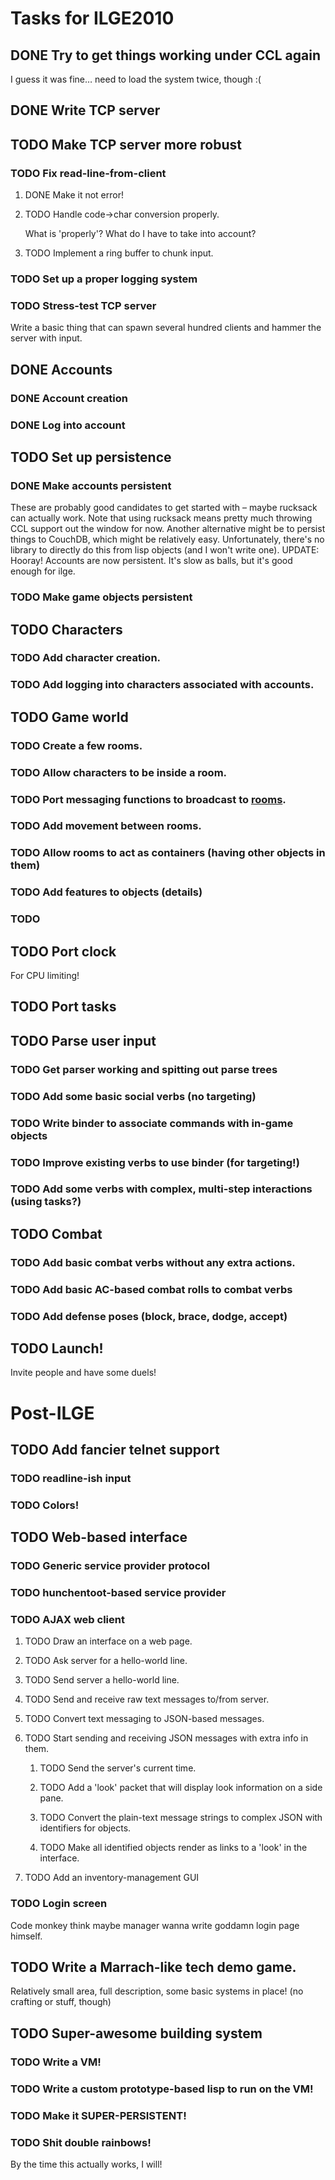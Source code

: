 * Tasks for ILGE2010
** DONE Try to get things working under CCL again
   I guess it was fine... need to load the system twice, though :(
** DONE Write TCP server
** TODO Make TCP server more robust
*** TODO Fix read-line-from-client
**** DONE Make it not error!
**** TODO Handle code->char conversion properly.
     What is 'properly'? What do I have to take into account?
**** TODO Implement a ring buffer to chunk input.
*** TODO Set up a proper logging system
*** TODO Stress-test TCP server
    Write a basic thing that can spawn several hundred clients and hammer the server with input.
** DONE Accounts
*** DONE Account creation
*** DONE Log into account
** TODO Set up persistence
*** DONE Make accounts persistent
    These are probably good candidates to get started with -- maybe rucksack can actually work. Note
    that using rucksack means pretty much throwing CCL support out the window for now.  Another
    alternative might be to persist things to CouchDB, which might be relatively
    easy. Unfortunately, there's no library to directly do this from lisp objects (and I won't write
    one).
    UPDATE: Hooray! Accounts are now persistent. It's slow as balls, but it's good enough for ilge.
*** TODO Make game objects persistent
** TODO Characters
*** TODO Add character creation.
*** TODO Add logging into characters associated with accounts.
** TODO Game world
*** TODO Create a few rooms.
*** TODO Allow characters to be inside a room.
*** TODO Port messaging functions to broadcast to _rooms_.
*** TODO Add movement between rooms.
*** TODO Allow rooms to act as containers (having other objects in them)
*** TODO Add features to objects (details)
*** TODO 
** TODO Port clock
   For CPU limiting!
** TODO Port tasks
** TODO Parse user input
*** TODO Get parser working and spitting out parse trees
*** TODO Add some basic social verbs (no targeting)
*** TODO Write binder to associate commands with in-game objects
*** TODO Improve existing verbs to use binder (for targeting!)
*** TODO Add some verbs with complex, multi-step interactions (using tasks?)
** TODO Combat
*** TODO Add basic combat verbs without any extra actions.
*** TODO Add basic AC-based combat rolls to combat verbs
*** TODO Add defense poses (block, brace, dodge, accept)
** TODO Launch!
   Invite people and have some duels!
* Post-ILGE
** TODO Add fancier telnet support
*** TODO readline-ish input
*** TODO Colors!
** TODO Web-based interface
*** TODO Generic service provider protocol
*** TODO hunchentoot-based service provider
*** TODO AJAX web client
**** TODO Draw an interface on a web page.
**** TODO Ask server for a hello-world line.
**** TODO Send server a hello-world line.
**** TODO Send and receive raw text messages to/from server.
**** TODO Convert text messaging to JSON-based messages.
**** TODO Start sending and receiving JSON messages with extra info in them.
***** TODO Send the server's current time.
***** TODO Add a 'look' packet that will display look information on a side pane.
***** TODO Convert the plain-text message strings to complex JSON with identifiers for objects.
***** TODO Make all identified objects render as links to a 'look' in the interface.
**** TODO Add an inventory-management GUI
*** TODO Login screen
    Code monkey think maybe manager wanna write goddamn login page himself.

** TODO Write a Marrach-like tech demo game.
   Relatively small area, full description, some basic systems in place! (no crafting or stuff, though)
** TODO Super-awesome building system
*** TODO Write a VM!
*** TODO Write a custom prototype-based lisp to run on the VM!
*** TODO Make it SUPER-PERSISTENT!
*** TODO Shit double rainbows!
    By the time this actually works, I will!
